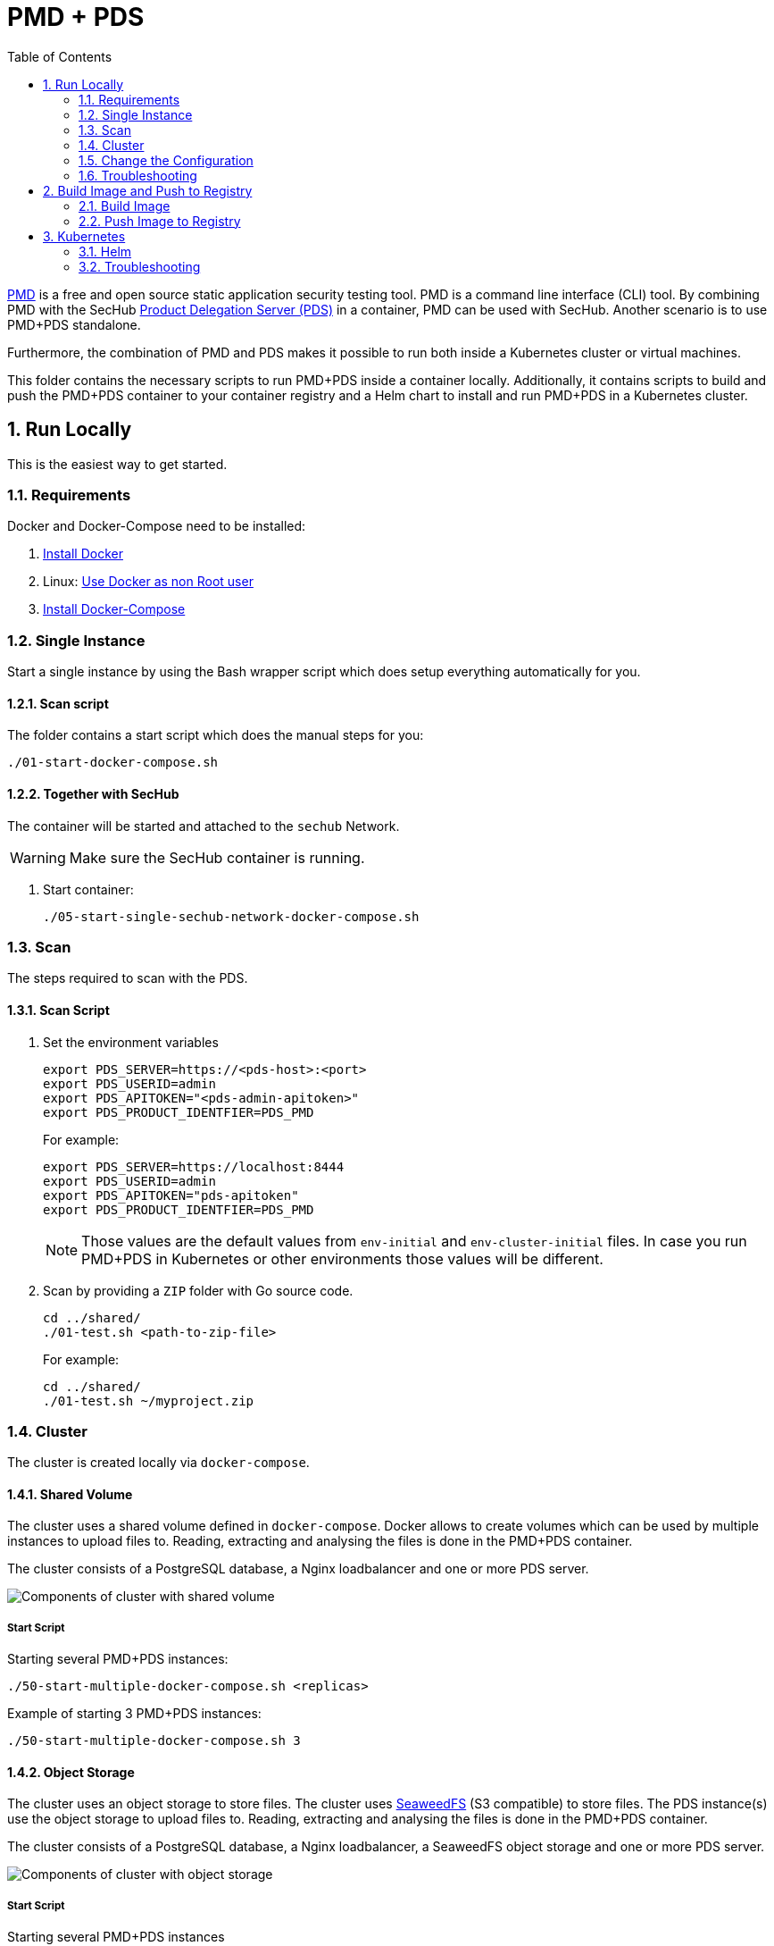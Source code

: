 // SPDX-License-Identifier: MIT

:toc:
:numbered:

= PMD + PDS

https://pmd.github.io/[PMD] is a free and open source static application security testing tool. PMD is a command line interface (CLI) tool. By combining PMD with the SecHub https://mercedes-benz.github.io/sechub/latest/sechub-product-delegation-server.html[Product Delegation Server (PDS)] in a container, PMD can be used with SecHub. Another scenario is to use PMD+PDS standalone.

Furthermore, the combination of PMD and PDS makes it possible to run both inside a Kubernetes cluster or virtual machines.

This folder contains the necessary scripts to run PMD+PDS inside a container locally. Additionally, it contains scripts to build and push the PMD+PDS container to your container registry and a Helm chart to install and run PMD+PDS in a Kubernetes cluster.

== Run Locally

This is the easiest way to get started.

=== Requirements

Docker and Docker-Compose need to be installed:

. https://docs.docker.com/engine/install/[Install Docker]

. Linux: https://docs.docker.com/engine/install/linux-postinstall/#manage-docker-as-a-non-root-user[Use Docker as non Root user]

. https://docs.docker.com/compose/install/[Install Docker-Compose]

=== Single Instance

Start a single instance by using the Bash wrapper script which does setup everything automatically for you.

==== Scan script

The folder contains a start script which does the manual steps for you:

----
./01-start-docker-compose.sh
----

==== Together with SecHub

The container will be started and attached to the `sechub` Network.

WARNING: Make sure the SecHub container is running.

. Start container:
+
----
./05-start-single-sechub-network-docker-compose.sh
----

=== Scan

The steps required to scan with the PDS.

==== Scan Script 

. Set the environment variables
+
----
export PDS_SERVER=https://<pds-host>:<port>
export PDS_USERID=admin
export PDS_APITOKEN="<pds-admin-apitoken>"
export PDS_PRODUCT_IDENTFIER=PDS_PMD
----
+
For example:
+
----
export PDS_SERVER=https://localhost:8444
export PDS_USERID=admin
export PDS_APITOKEN="pds-apitoken"
export PDS_PRODUCT_IDENTFIER=PDS_PMD
----
+
[NOTE]
Those values are the default values from `env-initial` and `env-cluster-initial` files. In case you run PMD+PDS in Kubernetes or other environments those values will be different.

. Scan by providing a `ZIP` folder with Go source code.
+
----
cd ../shared/
./01-test.sh <path-to-zip-file>
----
+
For example:
+
----
cd ../shared/
./01-test.sh ~/myproject.zip
----

=== Cluster

The cluster is created locally via `docker-compose`.

==== Shared Volume

The cluster uses a shared volume defined in `docker-compose`. Docker allows to create volumes which can be used by multiple instances to upload files to. Reading, extracting and analysing the files is done in the PMD+PDS container.

The cluster consists of a PostgreSQL database, a Nginx loadbalancer and one or more PDS server.

image::../shared/media/cluster_shared_volume.svg[Components of cluster with shared volume]

===== Start Script

Starting several PMD+PDS instances:

----
./50-start-multiple-docker-compose.sh <replicas>
----

Example of starting 3 PMD+PDS instances:

----
./50-start-multiple-docker-compose.sh 3
----

==== Object Storage

The cluster uses an object storage to store files. The cluster uses https://github.com/chrislusf/seaweedfs[SeaweedFS] (S3 compatible) to store files. The PDS instance(s) use the object storage to upload files to. Reading, extracting and analysing the files is done in the PMD+PDS container.

The cluster consists of a PostgreSQL database, a Nginx loadbalancer, a SeaweedFS object storage and one or more PDS server.

image::../shared/media/cluster_object_storage.svg[Components of cluster with object storage]

===== Start Script

Starting several PMD+PDS instances

----
./51-start-multiple-object-storage-docker-compose.sh <replicas>
----

Example of starting 3 PMD+PDS instances

----
./51-start-multiple-object-storage-docker-compose.sh 3
----

=== Change the Configuration

There are several configuration options available for the PMD+PDS `docker-compose` files. Have a look at `env-example` for more details.

=== Troubleshooting

This section contains information about how to troubleshoot PMD+PDS if something goes wrong.

==== Access the container

----
docker exec -it pds-pmd bash
----

==== Java Application Remote Debugging of PDS

. Set `JAVA_ENABLE_DEBUG=true` in the `.env` file

. Connect via remote debugging to the `pds`
+
connect via CLI
(see: )
+
----
jdb -attach localhost:15024
----
+
TIP: https://www.baeldung.com/java-application-remote-debugging[Java Application Remote Debugging] and https://www.tutorialspoint.com/jdb/jdb_basic_commands.htm[JDB - Basic Commands]
+
or connect via IDE (e. g. Eclipse IDE, VSCodium, Eclipse Theia, IntelliJ etc.).
+
TIP: https://www.eclipse.org/community/eclipse_newsletter/2017/june/article1.php[Debugging the Eclipse IDE for Java Developers]

== Build Image and Push to Registry

Build container images and push them to registry to run PMD+PDS on virtual machines, Kubernetes or any other distributed system.

=== Build Image

Build the container image.

==== Build

. Using the default image: 
+
----
./10-create-image.sh my.registry.example.org/sechub/pds_pmd v0.1
----

. Using your own base image:
+
----
./10-create-image.sh my.registry.example.org/sechub/pds_pmd v0.1 "my.registry.example.org/debian:11-slim"
----

=== Push Image to Registry

Push the container image to a registry.

* Push the version tag only
+
----
./20-push-image.sh my.registry.example.org/sechub/pds_pmd v0.1
----

* Push the version and `latest` tags
+
----
./20-push-image.sh my.registry.example.org/sechub/pds_pmd v0.1 yes
----

== Kubernetes

https://kubernetes.io/[Kubernetes] is an open-source container-orchestration system. This sections explains how to deploy and run PMD+PDS in Kubernetes.

=== Helm

https://helm.sh/[Helm] is a package manager for Kubernetes.

==== Requierments

* https://helm.sh/docs/intro/install/[Helm] installed
* `pds_pmd` image pushed to registry

==== Installation

. Create a `myvalues.yaml` configuration file
+
A minimal example configuration file with one instance:
+
[source,yaml]
----
replicaCount: 1

image:
   registry: my.registry.example.org/sechub/pds_pmd
   tag: latest

pds:
   startMode: localserver

users:
   admin:
      id: "admin"
      apiToken: "{noop}<my-admin-password>"
   technical:
      id: "techuser"
      apiToken: "{noop}<my-technical-password>"

storage:
    local:
        enabled: true

networkPolicy:
    enabled: true
    ingress:
    - from:
        - podSelector:
            matchLabels:
                name: sechub-server
        - podSelector:
            matchLabels:
                name: sechub-adminserver
----
+
An example configuration file with 3 replicas, postgresql and object storage:
+
[source,yaml]
----
replicaCount: 3

image:
   registry: my.registry.example.org/sechub/pds_pmd
   tag: latest

pds:
   startMode: localserver
   keepContainerAliveAfterPDSCrashed: true

users:
   admin:
      id: "admin"
      apiToken: "{noop}<my-admin-password>"
   technical:
      id: "techuser"
      apiToken: "{noop}<my-technical-password>"
      

database:
    postgres:
        enabled: true
        connection: "jdbc:postgresql://<my-database-host>:<port>/<my-database>"
        username: "<username-for-my-database>"
        password: "<password-for-my-database>"

storage:
    local:
        enabled: false
    s3:
        enabled: true
        endpoint: "https://<my-s3-object-storage>:443"
        bucketname: "<my-bucket>"
        accesskey: "<my-accesskey>"
        secretkey: "<my-secretkey>"

networkPolicy:
    enabled: true
    ingress:
    - from:
        - podSelector:
            matchLabels:
                name: sechub-server
        - podSelector:
            matchLabels:
                name: sechub-adminserver
----
+
[TIP]
To generate passwords use `tr -dc A-Za-z0-9 </dev/urandom | head -c 18 ; echo ''`, `openssl rand -base64 15`, `apg -MSNCL -m 15 -x 20` or `shuf -zer -n20  {A..Z} {a..z} {0..9}`.

. Install helm package from file system
+
----
helm install --values myvalues.yaml pds-pmd helm/pds-pmd/
----
+
[TIP]
Use `helm --namespace <my-namespace> install…` to install the helm chart into another namespace in the Kubernetes cluster.

. List pods
+
----
kubectl get pods
NAME                             READY   STATUS    RESTARTS   AGE
pds-pmd-545f5bc8-7s6rh         1/1     Running   0          1m43s
pds-pmd-545f5bc8-px9cs         1/1     Running   0          1m43s
pds-pmd-545f5bc8-t52p6         1/1     Running   0          3m

----

. Forward port of one of the pods to own machine
+
----
kubectl port-forward pds-pmd-545f5bc8-7s6rh  8444:8444
----

. Scan as explained in <<_scan>>.

==== Upgrade

In case, `my-values.yaml` was changed. Simply, use `helm upgrade` to update the deployment. `helm` will handle scaling up and down as well as changing the configuration.

----
helm upgrade --values my-values.yaml pds-pmd helm/pds-pmd/
----

==== Uninstall 

. Helm list
+
----
helm list
NAME     	NAMESPACE 	REVISION	UPDATED                                 	STATUS  	CHART                          	APP VERSION
pds-pmd	my-namespace	1       	2021-06-24 21:54:37.668489822 +0200 CEST	deployed	pds-pmd-0.1.0                	0.21.0 
----

. Helm uninstall
+
----
helm uninstall pds-pmd
----

=== Troubleshooting

* Access deployment events.
+
----
kubectl describe pod pds-pmd-545f5bc8-7s6rh
…
Events:
  Type    Reason     Age   From               Message
  ----    ------     ----  ----               -------
  Normal  Scheduled  1m    default-scheduler  Successfully assigned sechub-dev/pds-pmd-749fcb8d7f-jjqwn to kube-node01
  Normal  Pulling    54s   kubelet            Pulling image "my.registry.example.org/sechub/pds_pmd:v0.1"
  Normal  Pulled     40s   kubelet            Successfully pulled image "my.registry.example.org/sechub/pds_pmd:v0.1" in 13.815348799s
  Normal  Created    15s   kubelet            Created container pds-pmd
  Normal  Started    10s   kubelet            Started container pds-pmd
----

* Access container logs.
+
----
kubectl logs pds-pmd-545f5bc8-7s6rh
----
